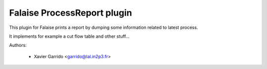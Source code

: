 Falaise ProcessReport plugin
============================

This plugin for Falaise prints a report by dumping some information related to
latest process.

It implements for example a cut flow table and other stuff...

Authors:

 * Xavier Garrido <garrido@lal.in2p3.fr>
